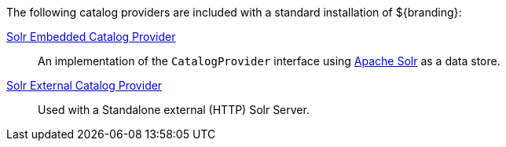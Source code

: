 
The following catalog providers are included with a standard installation of ${branding}:

<<_catalog_solr_embedded_provider,Solr Embedded Catalog Provider>>:: An implementation of the `CatalogProvider` interface using http://lucene.apache.org/solr/[Apache Solr] as a data store.

<<_catalog_solr_external_provider,Solr External Catalog Provider>>:: Used with a Standalone external (HTTP) Solr Server.
